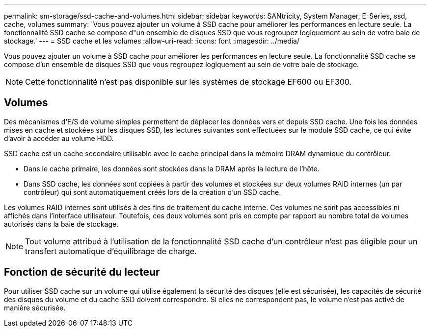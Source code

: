 ---
permalink: sm-storage/ssd-cache-and-volumes.html 
sidebar: sidebar 
keywords: SANtricity, System Manager, E-Series, ssd, cache, volumes 
summary: 'Vous pouvez ajouter un volume à SSD cache pour améliorer les performances en lecture seule. La fonctionnalité SSD cache se compose d"un ensemble de disques SSD que vous regroupez logiquement au sein de votre baie de stockage.' 
---
= SSD cache et les volumes
:allow-uri-read: 
:icons: font
:imagesdir: ../media/


[role="lead"]
Vous pouvez ajouter un volume à SSD cache pour améliorer les performances en lecture seule. La fonctionnalité SSD cache se compose d'un ensemble de disques SSD que vous regroupez logiquement au sein de votre baie de stockage.

[NOTE]
====
Cette fonctionnalité n'est pas disponible sur les systèmes de stockage EF600 ou EF300.

====


== Volumes

Des mécanismes d'E/S de volume simples permettent de déplacer les données vers et depuis SSD cache. Une fois les données mises en cache et stockées sur les disques SSD, les lectures suivantes sont effectuées sur le module SSD cache, ce qui évite d'avoir à accéder au volume HDD.

SSD cache est un cache secondaire utilisable avec le cache principal dans la mémoire DRAM dynamique du contrôleur.

* Dans le cache primaire, les données sont stockées dans la DRAM après la lecture de l'hôte.
* Dans SSD cache, les données sont copiées à partir des volumes et stockées sur deux volumes RAID internes (un par contrôleur) qui sont automatiquement créés lors de la création d'un SSD cache.


Les volumes RAID internes sont utilisés à des fins de traitement du cache interne. Ces volumes ne sont pas accessibles ni affichés dans l'interface utilisateur. Toutefois, ces deux volumes sont pris en compte par rapport au nombre total de volumes autorisés dans la baie de stockage.

[NOTE]
====
Tout volume attribué à l'utilisation de la fonctionnalité SSD cache d'un contrôleur n'est pas éligible pour un transfert automatique d'équilibrage de charge.

====


== Fonction de sécurité du lecteur

Pour utiliser SSD cache sur un volume qui utilise également la sécurité des disques (elle est sécurisée), les capacités de sécurité des disques du volume et du cache SSD doivent correspondre. Si elles ne correspondent pas, le volume n'est pas activé de manière sécurisée.
